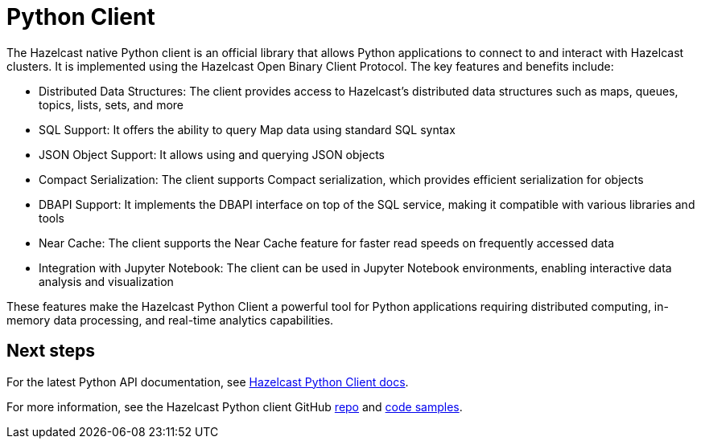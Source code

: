 = Python Client
:page-api-reference: https://hazelcast.readthedocs.io/en/v{page-latest-supported-python-client}/index.html

The Hazelcast native Python client is an official library that allows Python applications to connect to and interact with Hazelcast clusters. It is implemented using the Hazelcast Open Binary Client Protocol. The key features and benefits include:

* Distributed Data Structures: The client provides access to Hazelcast's distributed data structures such as maps, queues, topics, lists, sets, and more
* SQL Support: It offers the ability to query Map data using standard SQL syntax
* JSON Object Support: It allows using and querying JSON objects 
* Compact Serialization: The client supports Compact serialization, which provides efficient serialization for objects
* DBAPI Support: It implements the DBAPI interface on top of the SQL service, making it compatible with various libraries and tools
* Near Cache: The client supports the Near Cache feature for faster read speeds on frequently accessed data
* Integration with Jupyter Notebook: The client can be used in Jupyter Notebook environments, enabling interactive data analysis and visualization

These features make the Hazelcast Python Client a powerful tool for Python applications requiring distributed computing, in-memory data processing, and real-time analytics capabilities.

== Next steps

For the latest Python API documentation, see https://hazelcast.readthedocs.io/en/v{page-latest-supported-python-client}/index.html[Hazelcast Python Client docs].

For more information, see the Hazelcast Python client GitHub https://github.com/hazelcast/hazelcast-python-client[repo^]
and https://github.com/hazelcast/hazelcast-python-client/tree/master/examples[code samples^].
